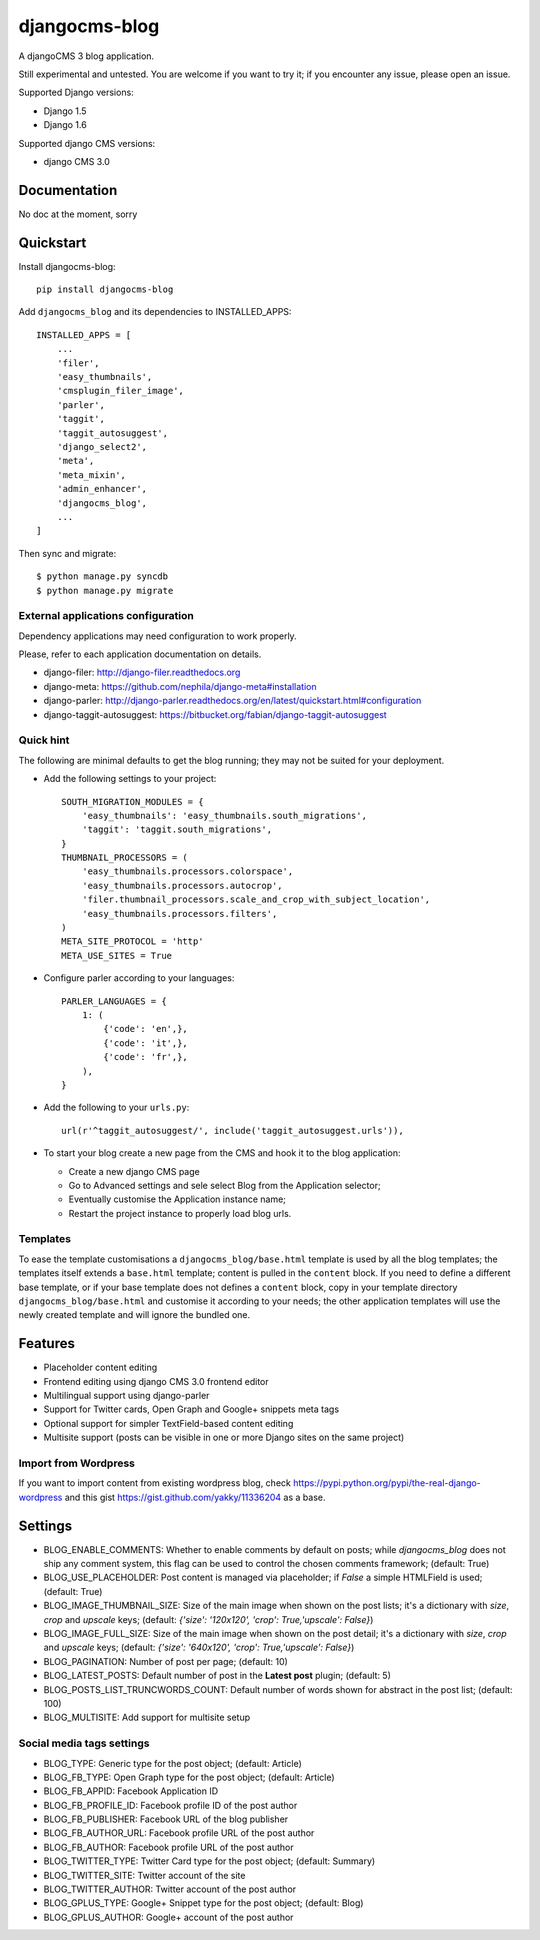 ==============
djangocms-blog
==============


.. image:: https://pypip.in/v/djangocms-blog/badge.png
        :target: https://pypi.python.org/pypi/djangocms-blog
        :alt: Latest PyPI version
    
.. image:: https://travis-ci.org/nephila/djangocms-blog.png?branch=master
        :target: https://travis-ci.org/nephila/djangocms-blog
        :alt: Latest Travis CI build status

.. image:: https://pypip.in/d/djangocms-blog/badge.png
        :target: https://pypi.python.org/pypi/djangocms-blog
        :alt: Monthly downloads

.. image:: https://coveralls.io/repos/nephila/djangocms-blog/badge.png?branch=master
        :target: https://coveralls.io/r/nephila/djangocms-blog?branch=master
        :alt: Test coverage



A djangoCMS 3 blog application.

Still experimental and untested. You are welcome if you want to try it; if
you encounter any issue, please open an issue.

Supported Django versions:

* Django 1.5
* Django 1.6

Supported django CMS versions:

* django CMS 3.0

Documentation
-------------

No doc at the moment, sorry

Quickstart
----------

Install djangocms-blog::

    pip install djangocms-blog

Add ``djangocms_blog`` and its dependencies to INSTALLED_APPS::

    INSTALLED_APPS = [
        ...
        'filer',
        'easy_thumbnails',
        'cmsplugin_filer_image',
        'parler',
        'taggit',
        'taggit_autosuggest',
        'django_select2',
        'meta',
        'meta_mixin',
        'admin_enhancer',
        'djangocms_blog',
        ...
    ]

Then sync and migrate::

    $ python manage.py syncdb
    $ python manage.py migrate

External applications configuration
+++++++++++++++++++++++++++++++++++

Dependency applications may need configuration to work properly.

Please, refer to each application documentation on details.

* django-filer: http://django-filer.readthedocs.org
* django-meta: https://github.com/nephila/django-meta#installation
* django-parler: http://django-parler.readthedocs.org/en/latest/quickstart.html#configuration
* django-taggit-autosuggest: https://bitbucket.org/fabian/django-taggit-autosuggest

Quick hint
++++++++++

The following are minimal defaults to get the blog running; they may not be
suited for your deployment.

* Add the following settings to your project::    

    SOUTH_MIGRATION_MODULES = {
        'easy_thumbnails': 'easy_thumbnails.south_migrations',
        'taggit': 'taggit.south_migrations',
    }
    THUMBNAIL_PROCESSORS = (
        'easy_thumbnails.processors.colorspace',
        'easy_thumbnails.processors.autocrop',
        'filer.thumbnail_processors.scale_and_crop_with_subject_location',
        'easy_thumbnails.processors.filters',
    )
    META_SITE_PROTOCOL = 'http'
    META_USE_SITES = True

* Configure parler according to your languages::

    PARLER_LANGUAGES = {
        1: (
            {'code': 'en',},
            {'code': 'it',},
            {'code': 'fr',},
        ),
    }

* Add the following to your ``urls.py``::

    url(r'^taggit_autosuggest/', include('taggit_autosuggest.urls')),

* To start your blog create a new page from the CMS and hook it to the blog application:
 
  * Create a new django CMS page
  * Go to Advanced settings and sele select Blog from the Application selector;
  * Eventually customise the Application instance name;
  * Restart the project instance to properly load blog urls.


Templates
+++++++++

To ease the template customisations a ``djangocms_blog/base.html`` template is used by all the blog templates;
the templates itself extends a ``base.html`` template; content is pulled in the ``content`` block.
If you need to define a different base template, or if your base template does not defines a ``content`` block,
copy in your template directory ``djangocms_blog/base.html`` and customise it according to your
needs; the other application templates will use the newly created template and will ignore the bundled one.

Features
--------

* Placeholder content editing
* Frontend editing using django CMS 3.0 frontend editor
* Multilingual support using django-parler
* Support for Twitter cards, Open Graph and Google+ snippets meta tags
* Optional support for simpler TextField-based content editing
* Multisite support (posts can be visible in one or more Django sites on the same project)

Import from Wordpress
+++++++++++++++++++++

If you want to import content from existing wordpress blog, check
https://pypi.python.org/pypi/the-real-django-wordpress and
this gist https://gist.github.com/yakky/11336204 as a base.


Settings
--------
* BLOG_ENABLE_COMMENTS: Whether to enable comments by default on posts;
  while `djangocms_blog` does not ship any comment system, this flag can be used
  to control the chosen comments framework; (default: True)
* BLOG_USE_PLACEHOLDER: Post content is managed via placeholder; if `False` a
  simple HTMLField is used; (default: True)
* BLOG_IMAGE_THUMBNAIL_SIZE: Size of the main image when shown on the post lists;
  it's a dictionary with `size`, `crop` and `upscale` keys;
  (default: `{'size': '120x120', 'crop': True,'upscale': False}`)
* BLOG_IMAGE_FULL_SIZE: Size of the main image when shown on the post detail;
  it's a dictionary with `size`, `crop` and `upscale` keys;
  (default: `{'size': '640x120', 'crop': True,'upscale': False}`)
* BLOG_PAGINATION: Number of post per page; (default: 10)
* BLOG_LATEST_POSTS: Default number of post in the **Latest post** plugin; (default: 5)
* BLOG_POSTS_LIST_TRUNCWORDS_COUNT: Default number of words shown for abstract in the post list; (default: 100)
* BLOG_MULTISITE: Add support for multisite setup

Social media tags settings
++++++++++++++++++++++++++
* BLOG_TYPE: Generic type for the post object; (default: Article)
* BLOG_FB_TYPE: Open Graph type for the post object; (default: Article)
* BLOG_FB_APPID: Facebook Application ID
* BLOG_FB_PROFILE_ID: Facebook profile ID of the post author
* BLOG_FB_PUBLISHER: Facebook URL of the blog publisher
* BLOG_FB_AUTHOR_URL: Facebook profile URL of the post author
* BLOG_FB_AUTHOR: Facebook profile URL of the post author
* BLOG_TWITTER_TYPE: Twitter Card type for the post object; (default: Summary)
* BLOG_TWITTER_SITE: Twitter account of the site
* BLOG_TWITTER_AUTHOR: Twitter account of the post author
* BLOG_GPLUS_TYPE: Google+ Snippet type for the post object; (default: Blog)
* BLOG_GPLUS_AUTHOR: Google+ account of the post author

.. image:: https://d2weczhvl823v0.cloudfront.net/nephila/djangocms-blog/trend.png
   :alt: Bitdeli badge
   :target: https://bitdeli.com/free

